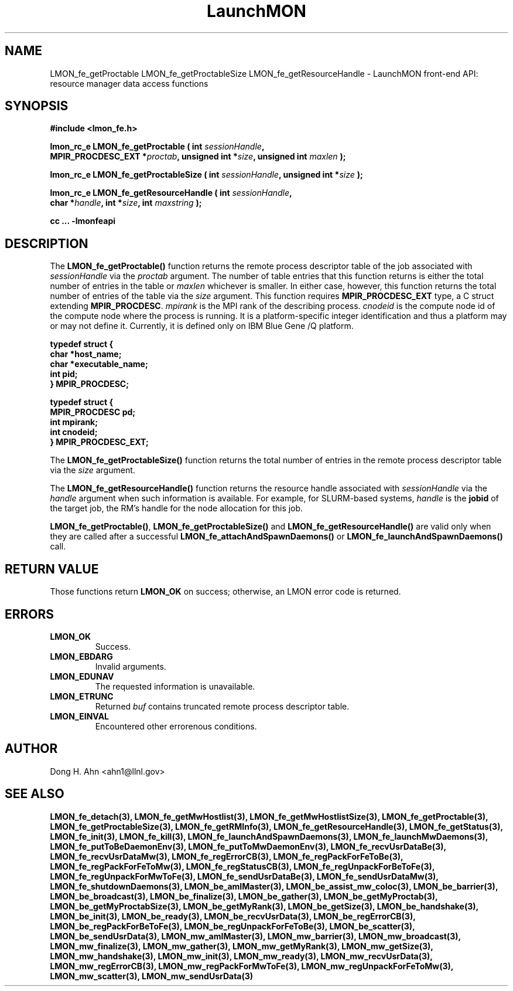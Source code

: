 .TH LaunchMON 3 "JULY 2012" LaunchMON "LaunchMON Front-End API"

.SH NAME
LMON_fe_getProctable LMON_fe_getProctableSize LMON_fe_getResourceHandle \- LaunchMON front-end API: resource manager data access functions

.SH SYNOPSIS
.nf
.B #include <lmon_fe.h>
.PP
.BI "lmon_rc_e LMON_fe_getProctable ( int " sessionHandle ","
.BI "  MPIR_PROCDESC_EXT *" proctab ", unsigned int *" size ", unsigned int " maxlen " );"
.PP
.BI "lmon_rc_e LMON_fe_getProctableSize ( int " sessionHandle ", unsigned int *" size " );"
.PP
.BI "lmon_rc_e LMON_fe_getResourceHandle ( int " sessionHandle ","
.BI "  char *" handle ", int *" size ", int " maxstring " );"
.PP
.B cc ... -lmonfeapi
.fi

.SH DESCRIPTION
The \fBLMON_fe_getProctable()\fR function returns the remote
process descriptor table of the job associated with 
\fIsessionHandle\fR via the \fIproctab\fR argument. The number of table entries
that this function returns is either the total number of entries in the table
or \fImaxlen\fR whichever is smaller. In either case, however, this function returns
the total number of entries of the table via the \fIsize\fR argument. 
This function requires \fBMPIR_PROCDESC_EXT\fR type, a C struct
extending \fBMPIR_PROCDESC\fR. \fImpirank\fR is the MPI rank of the
describing process. \fIcnodeid\fR is the compute node id of the
compute node where the process is running. It is a platform-specific
integer identification and thus a platform may or may not
define it. Currently, it is defined only on IBM Blue Gene /Q platform.

.PP
.nf
.B typedef struct {
.B "   "char *host_name;
.B "   "char *executable_name; "
.B "   "int pid;  " 
.B "} MPIR_PROCDESC;
.PP 
.B typedef struct {
.B "   "MPIR_PROCDESC pd;
.B "   "int mpirank;
.B "   "int cnodeid;
.B } MPIR_PROCDESC_EXT;
.fi
.PP

The \fBLMON_fe_getProctableSize()\fR function returns the total number
of entries in the remote process descriptor table via the \fIsize\fR argument.

The \fBLMON_fe_getResourceHandle()\fR function 
returns the resource handle associated with 
\fIsessionHandle\fR via the \fIhandle\fR argument
when such information is available. For example,  
for SLURM-based systems, \fIhandle\fR is the \fBjobid\fR 
of the target job, the RM's handle for the node allocation for this job.  
.PP
\fBLMON_fe_getProctable()\fR, \fBLMON_fe_getProctableSize()\fR and \fBLMON_fe_getResourceHandle()\fR
are valid only when they are called after a successful 
\fBLMON_fe_attachAndSpawnDaemons()\fR 
or \fBLMON_fe_launchAndSpawnDaemons()\fR call. 

.SH RETURN VALUE
Those functions return \fBLMON_OK\fR on success; otherwise, an 
LMON error code is returned. 

.SH ERRORS
.TP
.B LMON_OK
Success.
.TP
.B LMON_EBDARG
Invalid arguments.
.TP
.B LMON_EDUNAV
The requested information is unavailable.
.TP
.B LMON_ETRUNC
Returned \fIbuf\fR contains truncated remote process descriptor table.
.TP
.B LMON_EINVAL
Encountered other errorenous conditions. 

.SH AUTHOR
Dong H. Ahn <ahn1@llnl.gov>

.SH "SEE ALSO"

.BP LMON_fe_attachAndSpawnDaemons(3),
.BP LMON_fe_createSession(3),
.BR LMON_fe_detach(3),
.BR LMON_fe_getMwHostlist(3),
.BR LMON_fe_getMwHostlistSize(3),
.BR LMON_fe_getProctable(3),
.BR LMON_fe_getProctableSize(3),
.BR LMON_fe_getRMInfo(3),
.BR LMON_fe_getResourceHandle(3),
.BR LMON_fe_getStatus(3),
.BR LMON_fe_init(3),
.BR LMON_fe_kill(3),
.BR LMON_fe_launchAndSpawnDaemons(3),
.BR LMON_fe_launchMwDaemons(3),
.BR LMON_fe_putToBeDaemonEnv(3),
.BR LMON_fe_putToMwDaemonEnv(3),
.BR LMON_fe_recvUsrDataBe(3),
.BR LMON_fe_recvUsrDataMw(3),
.BR LMON_fe_regErrorCB(3),
.BR LMON_fe_regPackForFeToBe(3),
.BR LMON_fe_regPackForFeToMw(3),
.BR LMON_fe_regStatusCB(3),
.BR LMON_fe_regUnpackForBeToFe(3),
.BR LMON_fe_regUnpackForMwToFe(3),
.BR LMON_fe_sendUsrDataBe(3),
.BR LMON_fe_sendUsrDataMw(3),
.BR LMON_fe_shutdownDaemons(3),
.BR LMON_be_amIMaster(3),
.BR LMON_be_assist_mw_coloc(3),
.BR LMON_be_barrier(3),
.BR LMON_be_broadcast(3),
.BR LMON_be_finalize(3),
.BR LMON_be_gather(3),
.BR LMON_be_getMyProctab(3),
.BR LMON_be_getMyProctabSize(3),
.BR LMON_be_getMyRank(3),
.BR LMON_be_getSize(3),
.BR LMON_be_handshake(3),
.BR LMON_be_init(3),
.BR LMON_be_ready(3),
.BR LMON_be_recvUsrData(3),
.BR LMON_be_regErrorCB(3),
.BR LMON_be_regPackForBeToFe(3),
.BR LMON_be_regUnpackForFeToBe(3),
.BR LMON_be_scatter(3),
.BR LMON_be_sendUsrData(3),
.BR LMON_mw_amIMaster(3),
.BR LMON_mw_barrier(3),
.BR LMON_mw_broadcast(3),
.BR LMON_mw_finalize(3),
.BR LMON_mw_gather(3),
.BR LMON_mw_getMyRank(3),
.BR LMON_mw_getSize(3),
.BR LMON_mw_handshake(3),
.BR LMON_mw_init(3),
.BR LMON_mw_ready(3),
.BR LMON_mw_recvUsrData(3),
.BR LMON_mw_regErrorCB(3),
.BR LMON_mw_regPackForMwToFe(3),
.BR LMON_mw_regUnpackForFeToMw(3),
.BR LMON_mw_scatter(3),
.BR LMON_mw_sendUsrData(3)

